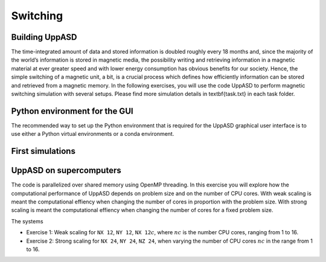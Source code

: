 Switching
=========

Building UppASD
---------------
The time-integrated amount of data and stored information is doubled roughly every
18 months and, since the majority of the world’s information is stored in magnetic media,
the possibility writing and retrieving information in a magnetic material at ever greater
speed and with lower energy consumption has obvious benefits for our society. Hence,
the simple switching of a magnetic unit, a bit, is a crucial process which defines how efficiently information can be stored and retrieved from a magnetic memory. In the following exercises, you will use the code UppASD to perform magnetic switching simulation with several setups. Please find more simulation details in \textbf{task.txt} in each task folder.

Python environment for the GUI
------------------------------

The recommended way to set up the Python environment that is required
for the UppASD graphical user interface is to use either a Python
virtual environments or a conda environment.

First simulations
-----------------


UppASD on supercomputers
------------------------
The code is parallelized over shared memory using OpenMP threading. In this
exercise you will explore how the computational performance of UppASD depends
on problem size and on the number of CPU cores. With weak scaling is meant the
computational effiency when changing the number of cores in proportion with
the problem size. With strong scaling is meant the computational effiency when
changing the number of cores for a fixed problem size.

The systems

* Exercise 1: Weak scaling for ``NX 12``, ``NY 12``, ``NX 12``:math:`c`, where :math:`nc` is the number CPU cores, ranging from 1 to 16.

* Exercise 2: Strong scaling for ``NX 24``, ``NY 24``, ``NZ 24``, when varying the number of CPU cores :math:`nc` in the range from 1 to 16.
